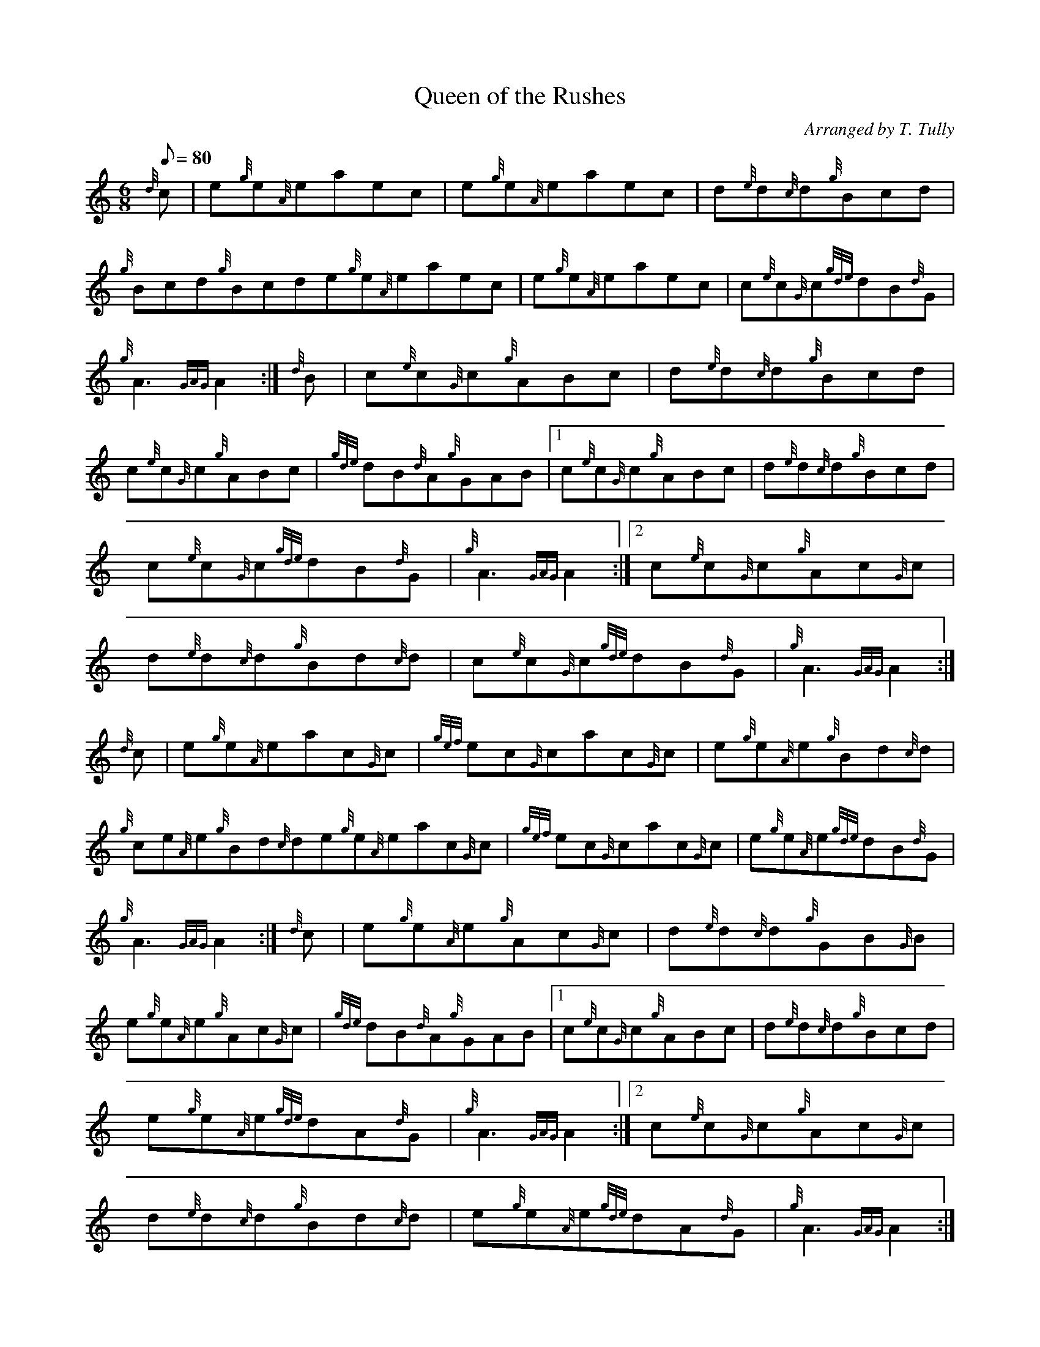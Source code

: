 X: 1
T:Queen of the Rushes
M:6/8
L:1/8
Q:80
C:Arranged by T. Tully
S:Jig
K:HP
{d}c|
e{g}e{A}eaec|
e{g}e{A}eaec|
d{e}d{c}d{g}Bcd|  !
{g}Bcd{g}Bcde{g}e{A}eaec|
e{g}e{A}eaec|
c{e}c{G}c{gde}dB{d}G|  !
{g}A3{GAG}A2:|
{d}B|
c{e}c{G}c{g}ABc|
d{e}d{c}d{g}Bcd|  !
c{e}c{G}c{g}ABc|
{gde}dB{d}A{g}GAB|1 c{e}c{G}c{g}ABc|
d{e}d{c}d{g}Bcd|  !
c{e}c{G}c{gde}dB{d}G|
{g}A3{GAG}A2:|2
c{e}c{G}c{g}Ac{G}c|  !
d{e}d{c}d{g}Bd{c}d|
c{e}c{G}c{gde}dB{d}G|
{g}A3{GAG}A2:|  !
{d}c|
e{g}e{A}eac{G}c|
{gef}ec{G}cac{G}c|
e{g}e{A}e{g}Bd{c}d|  !
{g}ce{A}e{g}Bd{c}de{g}e{A}eac{G}c|
{gef}ec{G}cac{G}c|
e{g}e{A}e{gde}dB{d}G|  !
{g}A3{GAG}A2:|
{d}c|
e{g}e{A}e{g}Ac{G}c|
d{e}d{c}d{g}GB{G}B|  !
e{g}e{A}e{g}Ac{G}c|
{gde}dB{d}A{g}GAB|1 c{e}c{G}c{g}ABc|
d{e}d{c}d{g}Bcd|  !
e{g}e{A}e{gde}dA{d}G|
{g}A3{GAG}A2:|2
c{e}c{G}c{g}Ac{G}c|  !
d{e}d{c}d{g}Bd{c}d|
e{g}e{A}e{gde}dA{d}G|
{g}A3{GAG}A2:|  !
{d}c|
e{g}e{A}e"flick"a3|
ce{A}e"flick"a3|
df{e}f{g}Bd{c}d|  !
{g}cde{g}Bcde{g}e{A}e"flick"a3|
ce{A}e"flick"a3|
ge{A}e{gde}dB{d}G|  !
{g}A3{GAG}A2:|
